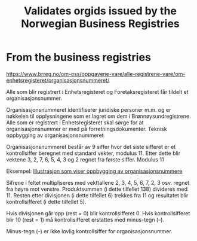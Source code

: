 #+TITLE: Validates orgids issued by the Norwegian Business Registries


* From the business registries

https://www.brreg.no/om-oss/oppgavene-vare/alle-registrene-vare/om-enhetsregisteret/organisasjonsnummeret/


Alle som blir registrert i Enhetsregisteret og Foretaksregisteret får tildelt et organisasjonsnummer.

Organisasjonsnummeret identifiserer juridiske personer m.m. og er nøkkelen til opplysningene som er lagret om dem i Brønnøysundregistrene. Alle som er registrert i Enhetsregisteret skal sørge for at organisasjonsnummer er med på forretningsdokumenter.
Teknisk oppbygging av organisasjonsnummeret

Organisasjonsnummeret består av 9 siffer hvor det siste sifferet er et kontrollsiffer beregnet med standard vekter, modulus 11. Etter dette blir vektene 3, 2, 7, 6, 5, 4, 3 og 2 regnet fra første siffer.
Modulus 11

Eksempel:
[[./brreg_example.jpg][Illustrasjon som viser oppbygging av organisasjonsnummere]]

Sifrene i feltet multipliseres med vekttallene 2, 3, 4, 5, 6, 7, 2, 3 osv. regnet fra høyre mot venstre. Produktsummen (i dette tilfellet 138) divideres med 11. Resten etter divisjonen (i dette tilfellet 6) trekkes fra 11 og resultatet blir kontrollsifferet (i dette tilfellet 5).

Hvis divisjonen går opp (rest = 0) blir kontrollsifferet 0. Hvis kontrollsifferet blir 10 (rest = 1) må kontrollsifferet erstattes med minus-tegn (-).

Minus-tegn (-) er ikke lovlig kontrollsiffer for organisasjonsnummer.
